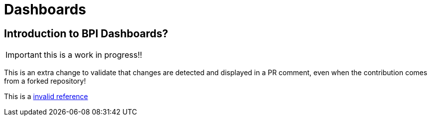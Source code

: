 = Dashboards
:description_should_generate_a_validation_error: An explanation of what the Bonita Process Insights Dashboards are.


== Introduction to BPI Dashboards?

IMPORTANT: this is a work in progress!!

This is an extra change to validate that changes are detected and displayed in a PR comment, even when the contribution comes from a forked repository!

This is a xref:unknown.adoc[invalid reference]
